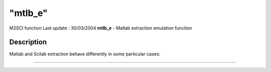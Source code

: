 ====
"mtlb_e"
====

M2SCI function Last update : 30/03/2004
**mtlb_e** - Matlab extraction emulation function



Description
~~~~~~~~~~~

Matlab and Scilab extraction behave differently in some particular
cases:

****
